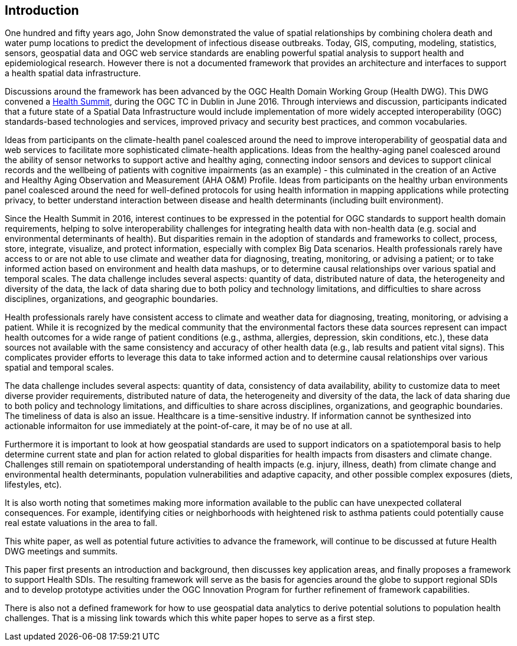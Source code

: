 [[Introduction]]
== Introduction

One hundred and fifty years ago, John Snow demonstrated the value of spatial relationships by combining cholera death and water pump locations to predict the development of infectious disease outbreaks. Today, GIS, computing, modeling, statistics, sensors, geospatial data and OGC web service standards are enabling powerful spatial analysis to support health and epidemiological research. However there is not a documented framework that provides an architecture and interfaces to support a health spatial data infrastructure.

Discussions around the framework has been advanced by the OGC Health Domain Working Group (Health DWG). This DWG convened a  http://external.opengeospatial.org/twiki_public/HealthDWG/WebHome[Health Summit], during the OGC TC in Dublin in June 2016. Through interviews and discussion, participants indicated that a future state of a Spatial Data Infrastructure would include implementation of more widely accepted interoperability (OGC) standards-based technologies and services, improved privacy and security best practices, and common vocabularies.

Ideas from participants on the climate-health panel coalesced around the need to improve interoperability of geospatial data and web services to facilitate more sophisticated climate-health applications. Ideas from the healthy-aging panel coalesced around the ability of sensor networks to support active and healthy aging, connecting indoor sensors and devices to support clinical records and the wellbeing of patients with cognitive impairments (as an example) - this culminated in the creation of an Active and Healthy Aging Observation and Measurement (AHA O&M) Profile. Ideas from participants on the healthy urban environments panel coalesced around the need for well-defined protocols for using health information in mapping applications while protecting privacy, to better understand interaction between disease and health determinants (including built environment).

Since the Health Summit in 2016, interest continues to be expressed in the potential for OGC standards to support health domain requirements, helping to solve interoperability challenges for integrating health data with non-health data (e.g. social and environmental determinants of health). But disparities remain in the adoption of standards and frameworks to collect, process, store, integrate, visualize, and protect information, especially with complex Big Data scenarios. Health professionals rarely have access to or are not able to use climate and weather data for diagnosing, treating, monitoring, or advising a patient; or to take informed action based on environment and health data mashups, or to determine causal relationships over various spatial and temporal scales. The data challenge includes several aspects: quantity of data, distributed nature of data, the heterogeneity and diversity of the data, the lack of data sharing due to both policy and technology limitations, and difficulties to share across disciplines, organizations, and geographic boundaries. 

Health professionals rarely have consistent access to climate and weather data for diagnosing, treating, monitoring, or advising a patient. While it is recognized by the medical community that the environmental factors these data sources represent can impact health outcomes for a wide range of patient conditions (e.g., asthma, allergies, depression, skin conditions, etc.), these data sources not available with the same consistency and accuracy of other health data (e.g., lab results and patient vital signs). This complicates provider efforts to leverage this data to take informed action and to determine causal relationships over various spatial and temporal scales.

The data challenge includes several aspects: quantity of data, consistency of data availability, ability to customize data to meet diverse provider requirements, distributed nature of data, the heterogeneity and diversity of the data, the lack of data sharing due to both policy and technology limitations, and difficulties to share across disciplines, organizations, and geographic boundaries. The timeliness of data is also an issue. Healthcare is a time-sensitive industry. If information cannot be synthesized into actionable informaiton for use immediately at the point-of-care, it may be of no use at all. 

Furthermore it is important to look at how geospatial standards are used to support indicators on a spatiotemporal basis to help determine current state and plan for action related to global disparities for health impacts from disasters and climate change. Challenges still remain on spatiotemporal understanding of health impacts (e.g. injury, illness, death) from climate change and environmental health determinants, population vulnerabilities and adaptive capacity, and other possible complex exposures (diets, lifestyles, etc).

It is also worth noting that sometimes making more information available to the public can have unexpected collateral consequences. For example, identifying cities or neighborhoods with heightened risk to asthma patients could potentially cause real estate valuations in the area to fall.

This white paper, as well as potential future activities to advance the framework, will continue to be discussed at future Health DWG meetings and summits.

This paper first presents an introduction and background, then discusses key application areas, and finally proposes a framework to support Health SDIs. The resulting framework will serve as the basis for agencies around the globe to support regional SDIs and to develop prototype activities under the OGC Innovation Program for further refinement of framework capabilities.

There is also not a defined framework for how to use geospatial data analytics to derive potential solutions to population health challenges. That is a missing link towards which this white paper hopes to serve as a first step.

